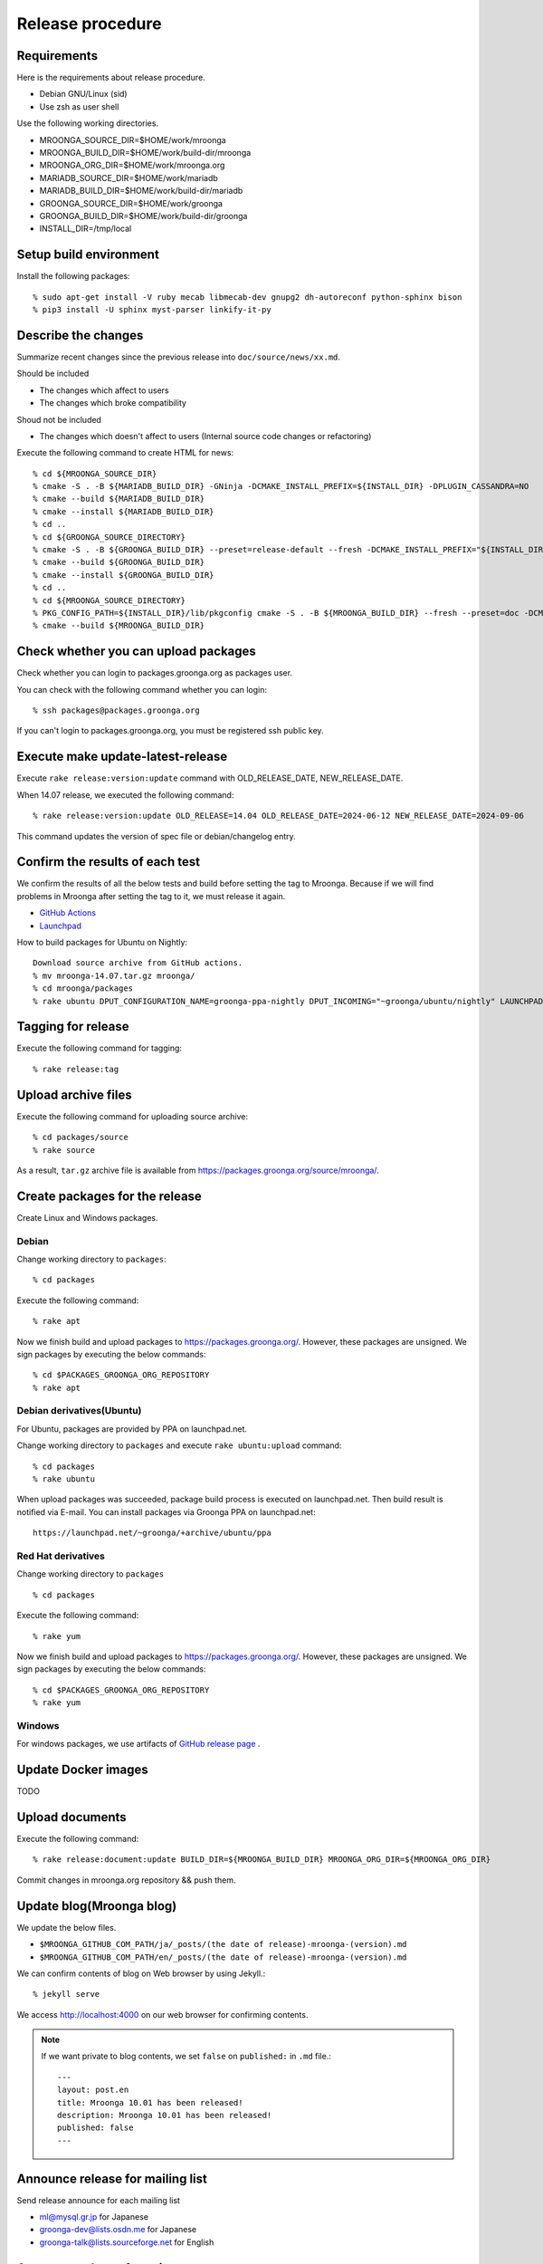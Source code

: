 Release procedure
=================

Requirements
------------

Here is the requirements about release procedure.

* Debian GNU/Linux (sid)
* Use zsh as user shell

Use the following working directories.

* MROONGA_SOURCE_DIR=$HOME/work/mroonga
* MROONGA_BUILD_DIR=$HOME/work/build-dir/mroonga
* MROONGA_ORG_DIR=$HOME/work/mroonga.org
* MARIADB_SOURCE_DIR=$HOME/work/mariadb
* MARIADB_BUILD_DIR=$HOME/work/build-dir/mariadb
* GROONGA_SOURCE_DIR=$HOME/work/groonga
* GROONGA_BUILD_DIR=$HOME/work/build-dir/groonga
* INSTALL_DIR=/tmp/local

Setup build environment
-----------------------

Install the following packages::

    % sudo apt-get install -V ruby mecab libmecab-dev gnupg2 dh-autoreconf python-sphinx bison
    % pip3 install -U sphinx myst-parser linkify-it-py

Describe the changes
--------------------

Summarize recent changes since the previous release into ``doc/source/news/xx.md``.

Should be included

* The changes which affect to users
* The changes which broke compatibility

Shoud not be included

* The changes which doesn't affect to users (Internal source code changes or refactoring)

Execute the following command to create HTML for news::

    % cd ${MROONGA_SOURCE_DIR}
    % cmake -S . -B ${MARIADB_BUILD_DIR} -GNinja -DCMAKE_INSTALL_PREFIX=${INSTALL_DIR} -DPLUGIN_CASSANDRA=NO
    % cmake --build ${MARIADB_BUILD_DIR}
    % cmake --install ${MARIADB_BUILD_DIR}
    % cd ..
    % cd ${GROONGA_SOURCE_DIRECTORY}
    % cmake -S . -B ${GROONGA_BUILD_DIR} --preset=release-default --fresh -DCMAKE_INSTALL_PREFIX="${INSTALL_DIR}"
    % cmake --build ${GROONGA_BUILD_DIR}
    % cmake --install ${GROONGA_BUILD_DIR}
    % cd ..
    % cd ${MROONGA_SOURCE_DIRECTORY}
    % PKG_CONFIG_PATH=${INSTALL_DIR}/lib/pkgconfig cmake -S . -B ${MROONGA_BUILD_DIR} --fresh --preset=doc -DCMAKE_INSTALL_PREFIX="${INSTALL_DIR}" -DMYSQL_SOURCE_DIR=~${MARIADB_SOURCE_DIR} -DMYSQL_BUILD_DIR=${MARIADB_BUILD_DIR} -DMYSQL_CONFIG=${INSTALL_DIR}/bin/mariadb_config
    % cmake --build ${MROONGA_BUILD_DIR}

Check whether you can upload packages
-------------------------------------

Check whether you can login to packages.groonga.org as packages user.

You can check with the following command whether you can login::

    % ssh packages@packages.groonga.org

If you can't login to packages.groonga.org, you must be registered ssh public key.

Execute make update-latest-release
----------------------------------

Execute ``rake release:version:update`` command with OLD_RELEASE_DATE, NEW_RELEASE_DATE.

When 14.07 release, we executed the following command::

    % rake release:version:update OLD_RELEASE=14.04 OLD_RELEASE_DATE=2024-06-12 NEW_RELEASE_DATE=2024-09-06

This command updates the version of spec file or debian/changelog entry.

Confirm the results of each test
--------------------------------

We confirm the results of all the below tests and build before setting the tag to Mroonga.
Because if we will find problems in Mroonga after setting the tag to it, we must release it again.

* `GitHub Actions <https://github.com/mroonga/mroonga/actions>`_
* `Launchpad <https://launchpad.net/~groonga/+archive/ubuntu/nightly/+packages>`_

How to build packages for Ubuntu on Nightly::

    Download source archive from GitHub actions.
    % mv mroonga-14.07.tar.gz mroonga/
    % cd mroonga/packages
    % rake ubuntu DPUT_CONFIGURATION_NAME=groonga-ppa-nightly DPUT_INCOMING="~groonga/ubuntu/nightly" LAUNCHPAD_UPLOADER_PGP_KEY=xxxxxxx

Tagging for release
-------------------

Execute the following command for tagging::

    % rake release:tag

Upload archive files
--------------------

Execute the following command for uploading source archive::

    % cd packages/source
    % rake source

As a result, ``tar.gz`` archive file is available from https://packages.groonga.org/source/mroonga/.

Create packages for the release
-------------------------------

Create Linux and Windows packages.

Debian
^^^^^^

Change working directory to ``packages``::

    % cd packages

Execute the following command::

    % rake apt

Now we finish build and upload packages to https://packages.groonga.org/.
However, these packages are unsigned. We sign packages by executing the below commands::

    % cd $PACKAGES_GROONGA_ORG_REPOSITORY
    % rake apt

Debian derivatives(Ubuntu)
^^^^^^^^^^^^^^^^^^^^^^^^^^

For Ubuntu, packages are provided by PPA on launchpad.net.

Change working directory to ``packages`` and execute ``rake ubuntu:upload`` command::

    % cd packages
    % rake ubuntu

When upload packages was succeeded, package build process is executed on launchpad.net. Then build result is notified via E-mail.
You can install packages via Groonga PPA on launchpad.net::

  https://launchpad.net/~groonga/+archive/ubuntu/ppa

Red Hat derivatives
^^^^^^^^^^^^^^^^^^^

Change working directory to ``packages`` ::

    % cd packages

Execute the following command::

    % rake yum

Now we finish build and upload packages to https://packages.groonga.org/.
However, these packages are unsigned. We sign packages by executing the below commands::

    % cd $PACKAGES_GROONGA_ORG_REPOSITORY
    % rake yum

Windows
^^^^^^^

For windows packages, we use artifacts of `GitHub release page <https://github.com/mroonga/mroonga/releases>`_ .

Update Docker images
--------------------

TODO

Upload documents
----------------

Execute the following command::

    % rake release:document:update BUILD_DIR=${MROONGA_BUILD_DIR} MROONGA_ORG_DIR=${MROONGA_ORG_DIR}

Commit changes in mroonga.org repository && push them.

Update blog(Mroonga blog)
-------------------------

We update the below files.

* ``$MROONGA_GITHUB_COM_PATH/ja/_posts/(the date of release)-mroonga-(version).md``
* ``$MROONGA_GITHUB_COM_PATH/en/_posts/(the date of release)-mroonga-(version).md``

We can confirm contents of blog on Web browser by using Jekyll.::

  % jekyll serve

We access http://localhost:4000 on our web browser for confirming contents.

.. note::
   If we want private to blog contents, we set ``false`` on ``published:`` in ``.md`` file.::

     ---
     layout: post.en
     title: Mroonga 10.01 has been released!
     description: Mroonga 10.01 has been released!
     published: false
     ---

Announce release for mailing list
---------------------------------

Send release announce for each mailing list

* ml@mysql.gr.jp for Japanese
* groonga-dev@lists.osdn.me for Japanese
* groonga-talk@lists.sourceforge.net for English

Announce release for twitter
----------------------------

Click Tweet link in Mrooga blog entry. You can share tweet about latest release.
If you use tweet link, title of release announce and URL is embedded into your tweet.

Execute sharing tweet in Japanese and English version of blog entry.
Note that this tweet should be done when logged in by ``groonga`` account.

Announce release for Facebook
-----------------------------

We announce release from Mroonga group in Facebook.

https://www.facebook.com/mroonga/

Bump version
------------

Bump version to the latest release::

    % rake dev:version:bump NEW_VERSION=xx.xx
